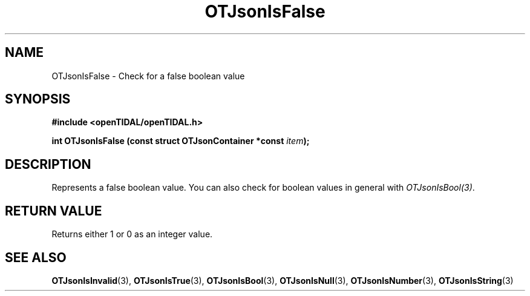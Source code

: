 .TH OTJsonIsFalse 3 "11 Jan 2021" "libopenTIDAL 1.0.0" "libopenTIDAL Manual"
.SH NAME
OTJsonIsFalse \- Check for a false boolean value
.SH SYNOPSIS
.B #include <openTIDAL/openTIDAL.h>

.BI "int OTJsonIsFalse (const struct OTJsonContainer *const " item ");"
.SH DESCRIPTION
Represents a false boolean value.
You can also check for boolean values in general with \fIOTJsonIsBool(3)\fP.
.SH RETURN VALUE
Returns either 1 or 0 as an integer value.
.SH "SEE ALSO"
.BR OTJsonIsInvalid "(3), " OTJsonIsTrue "(3), " OTJsonIsBool "(3), "
.BR OTJsonIsNull "(3), " OTJsonIsNumber "(3), " OTJsonIsString "(3) "
